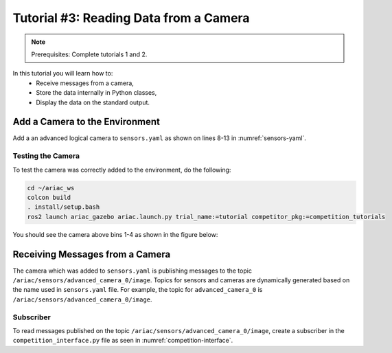 
.. _TUTORIAL_3:

======================================
Tutorial #3: Reading Data from a Camera
======================================

.. note::
  Prerequisites: Complete tutorials 1 and 2.


In this tutorial you will learn how to:
  - Receive messages from a camera, 
  - Store the data internally in Python classes,
  - Display the data on the standard output.


Add a Camera to the Environment
--------------------------------

Add a an advanced logical camera to  ``sensors.yaml`` as shown on lines 8-13 in :numref:`sensors-yaml`. 

.. code-block:: yaml
    :caption: sensors.yaml
    :name: sensors-yaml
    :emphasize-lines: 8, 9, 10, 11, 12, 13
    :linenos:
    
    sensors:
      breakbeam_0:
        type: break_beam
        visualize_fov: true
        pose:
          xyz: [-0.36, 3.5, 0.88]
          rpy: [0, 0, pi]
      advanced_camera_0:
        type: advanced_logical_camera
        visualize_fov: true
        pose:
          xyz: [-2.286, 2.96, 1.8]
          rpy: [pi, pi/2, 0]




Testing the Camera
^^^^^^^^^^^^^^^^^^

To test  the camera was correctly added to the environment, do the following:

.. code-block:: bash

  cd ~/ariac_ws
  colcon build
  . install/setup.bash
  ros2 launch ariac_gazebo ariac.launch.py trial_name:=tutorial competitor_pkg:=competition_tutorials


You should see the camera above bins 1-4 as shown in the figure below:

.. figure:: ../images/tutorial3/advanced_camera_0.jpg
   :scale: 70 %
   :align: center
   :figclass: align-center
   :class: with-shadow

Receiving Messages from a Camera
---------------------------------

The camera which was added to ``sensors.yaml`` is publishing messages to the topic ``/ariac/sensors/advanced_camera_0/image``. Topics for sensors and cameras are dynamically generated based on the name used in ``sensors.yaml`` file. For example, the topic for ``advanced_camera_0`` is ``/ariac/sensors/advanced_camera_0/image``.

Subscriber
^^^^^^^^^^

To read messages published on the topic ``/ariac/sensors/advanced_camera_0/image``, create a subscriber in the ``competition_interface.py`` file as seen in :numref:`competition-interface`.

.. code-block:: python
    :caption: competition_interface.py
    :name: competition-interface
    
    class CompetitionInterface(Node):

      ...
      
      def __init__(self):
          super().__init__('competition_interface')

          ...

          # Subscriber to the logical camera topic
          self.advanced_camera0_sub = self.create_subscription(
              AdvancedLogicalCameraImageMsg,
              '/ariac/sensors/advanced_camera_0/image',
              self.advanced_camera0_cb,
              qos_profile_sensor_data)
